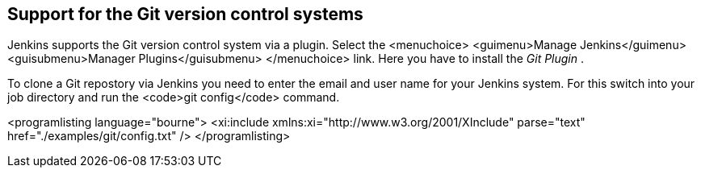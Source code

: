 == Support for the Git version control systems
	
Jenkins supports the Git version control system via a plugin.
Select
the
<menuchoice>
	<guimenu>Manage Jenkins</guimenu>
	<guisubmenu>Manager Plugins</guisubmenu>
</menuchoice>
link. Here you have to install the
_Git Plugin_
.
	
	
To clone a Git repostory via Jenkins you need to enter the email
and
user name for your Jenkins system. For this switch into your job
directory and run the
<code>git config</code>
command.
	
	
<programlisting language="bourne">
	<xi:include xmlns:xi="http://www.w3.org/2001/XInclude"
parse="text" href="./examples/git/config.txt" />
</programlisting>
	
